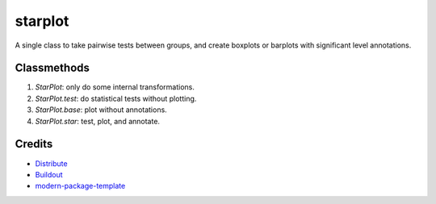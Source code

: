 starplot
==========================
A single class to take pairwise tests between groups, and create boxplots or barplots with significant level annotations.

Classmethods
-------
1. `StarPlot`: only do some internal transformations.
2. `StarPlot.test`: do statistical tests without plotting.
3. `StarPlot.base`: plot without annotations.
4. `StarPlot.star`: test, plot, and annotate.

Credits
-------

- `Distribute`_
- `Buildout`_
- `modern-package-template`_

.. _Buildout: http://www.buildout.org/
.. _Distribute: http://pypi.python.org/pypi/distribute
.. _`modern-package-template`: http://pypi.python.org/pypi/modern-package-template
